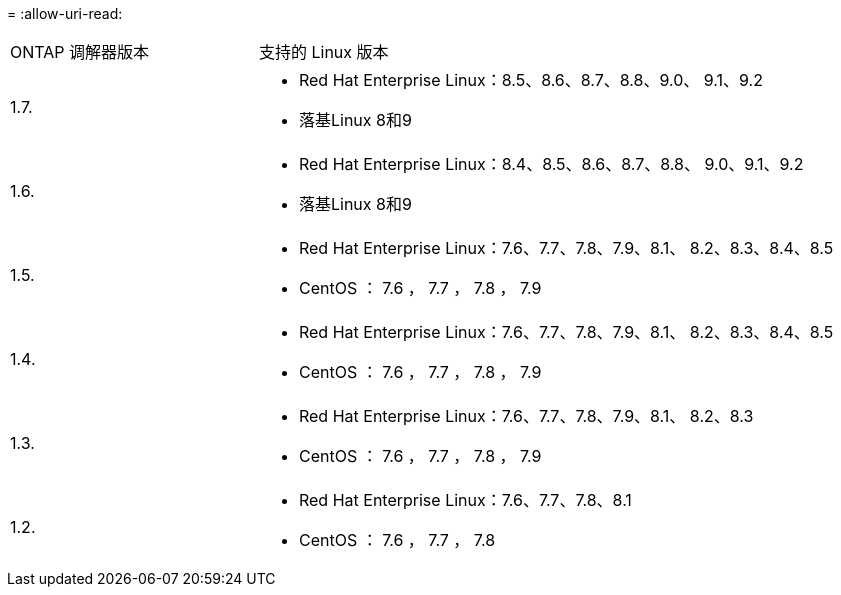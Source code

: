 = 
:allow-uri-read: 


[cols="30,70"]
|===


| ONTAP 调解器版本 | 支持的 Linux 版本 


 a| 
1.7.
 a| 
* Red Hat Enterprise Linux：8.5、8.6、8.7、8.8、9.0、 9.1、9.2
* 落基Linux 8和9




 a| 
1.6.
 a| 
* Red Hat Enterprise Linux：8.4、8.5、8.6、8.7、8.8、 9.0、9.1、9.2
* 落基Linux 8和9




 a| 
1.5.
 a| 
* Red Hat Enterprise Linux：7.6、7.7、7.8、7.9、8.1、 8.2、8.3、8.4、8.5
* CentOS ： 7.6 ， 7.7 ， 7.8 ， 7.9




 a| 
1.4.
 a| 
* Red Hat Enterprise Linux：7.6、7.7、7.8、7.9、8.1、 8.2、8.3、8.4、8.5
* CentOS ： 7.6 ， 7.7 ， 7.8 ， 7.9




 a| 
1.3.
 a| 
* Red Hat Enterprise Linux：7.6、7.7、7.8、7.9、8.1、 8.2、8.3
* CentOS ： 7.6 ， 7.7 ， 7.8 ， 7.9




 a| 
1.2.
 a| 
* Red Hat Enterprise Linux：7.6、7.7、7.8、8.1
* CentOS ： 7.6 ， 7.7 ， 7.8


|===
